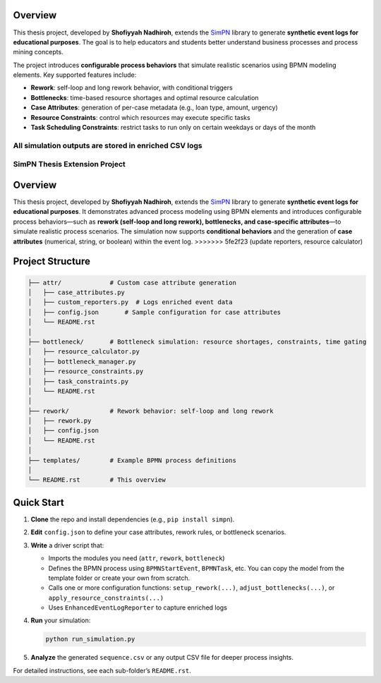 Overview
--------

This thesis project, developed by **Shofiyyah Nadhiroh**, extends the `SimPN <https://github.com/bpogroup/simpn>`_ library to generate **synthetic event logs for educational purposes**. The goal is to help educators and students better understand business processes and process mining concepts.

The project introduces **configurable process behaviors** that simulate realistic scenarios using BPMN modeling elements. Key supported features include:

- **Rework**: self-loop and long rework behavior, with conditional triggers
- **Bottlenecks**: time-based resource shortages and optimal resource calculation
- **Case Attributes**: generation of per-case metadata (e.g., loan type, amount, urgency)
- **Resource Constraints**: control which resources may execute specific tasks
- **Task Scheduling Constraints**: restrict tasks to run only on certain weekdays or days of the month

All simulation outputs are stored in enriched CSV logs
=======
SimPN Thesis Extension Project
==============================

Overview
--------

This thesis project, developed by **Shofiyyah Nadhiroh**, extends the `SimPN <https://github.com/bpogroup/simpn>`_ library to generate **synthetic event logs for educational purposes**. It demonstrates advanced process modeling using BPMN elements and introduces configurable process behaviors—such as **rework (self-loop and long rework), bottlenecks, and case-specific attributes**—to simulate realistic process scenarios. The simulation now supports **conditional behaviors** and the generation of **case attributes** (numerical, string, or boolean) within the event log.
>>>>>>> 5fe2f23 (update reporters, resource calculator)

Project Structure
-----------------

.. code-block:: text

   ├── attr/             # Custom case attribute generation
   │   ├── case_attributes.py
   │   ├── custom_reporters.py  # Logs enriched event data
   │   ├── config.json       # Sample configuration for case attributes
   │   └── README.rst
   │
   ├── bottleneck/       # Bottleneck simulation: resource shortages, constraints, time gating
   │   ├── resource_calculator.py
   │   ├── bottleneck_manager.py
   │   ├── resource_constraints.py
   │   ├── task_constraints.py
   │   └── README.rst
   │
   ├── rework/           # Rework behavior: self-loop and long rework
   │   ├── rework.py
   │   ├── config.json
   │   └── README.rst
   │
   ├── templates/        # Example BPMN process definitions
   │
   └── README.rst        # This overview

Quick Start
-----------

1. **Clone** the repo and install dependencies (e.g., ``pip install simpn``).

2. **Edit** ``config.json`` to define your case attributes, rework rules, or bottleneck scenarios.

3. **Write** a driver script that:

   - Imports the modules you need (``attr``, ``rework``, ``bottleneck``)
   - Defines the BPMN process using ``BPMNStartEvent``, ``BPMNTask``, etc. You can copy the model from the template folder or create your own from scratch.
   - Calls one or more configuration functions:
     ``setup_rework(...)``, ``adjust_bottlenecks(...)``, or ``apply_resource_constraints(...)``
   - Uses ``EnhancedEventLogReporter`` to capture enriched logs

4. **Run** your simulation:

   .. code-block:: bash

      python run_simulation.py

5. **Analyze** the generated ``sequence.csv`` or any output CSV file for deeper process insights.

For detailed instructions, see each sub-folder’s ``README.rst``.

